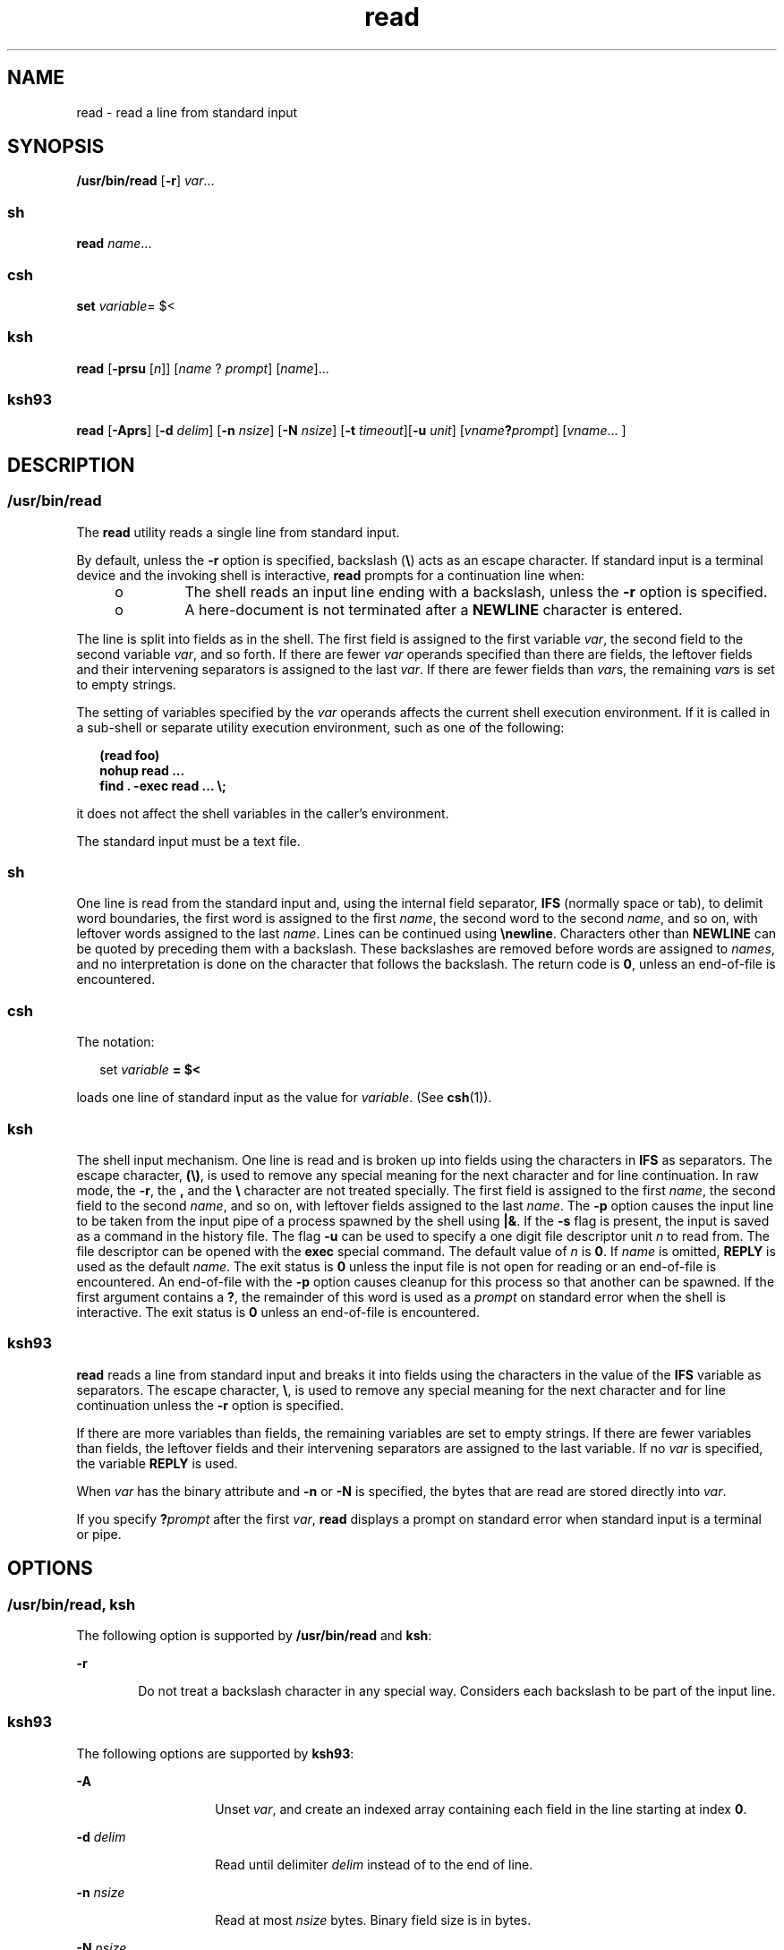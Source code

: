 '\" te
.\" Copyright (c) 1992, X/Open Company Limited All Rights Reserved
.\" Copyright 1989 AT&T
.\" Portions Copyright (c) 2007, Sun Microsystems, Inc. All Rights Reserved
.\" Portions Copyright (c) 1982-2007 AT&T Knowledge Ventures
.\" Sun Microsystems, Inc. gratefully acknowledges The Open Group for permission to reproduce portions of its copyrighted documentation. Original documentation from The Open Group can be obtained online at 
.\" http://www.opengroup.org/bookstore/.
.\" The Institute of Electrical and Electronics Engineers and The Open Group, have given us permission to reprint portions of their documentation. In the following statement, the phrase "this text" refers to portions of the system documentation. Portions of this text are reprinted and reproduced in electronic form in the Sun OS Reference Manual, from IEEE Std 1003.1, 2004 Edition, Standard for Information Technology -- Portable Operating System Interface (POSIX), The Open Group Base Specifications Issue 6, Copyright (C) 2001-2004 by the Institute of Electrical and Electronics Engineers, Inc and The Open Group. In the event of any discrepancy between these versions and the original IEEE and The Open Group Standard, the original IEEE and The Open Group Standard is the referee document. The original Standard can be obtained online at http://www.opengroup.org/unix/online.html.
.\"  This notice shall appear on any product containing this material.
.\" The contents of this file are subject to the terms of the Common Development and Distribution License (the "License").  You may not use this file except in compliance with the License.
.\" You can obtain a copy of the license at usr/src/OPENSOLARIS.LICENSE or http://www.opensolaris.org/os/licensing.  See the License for the specific language governing permissions and limitations under the License.
.\" When distributing Covered Code, include this CDDL HEADER in each file and include the License file at usr/src/OPENSOLARIS.LICENSE.  If applicable, add the following below this CDDL HEADER, with the fields enclosed by brackets "[]" replaced with your own identifying information: Portions Copyright [yyyy] [name of copyright owner]
.TH read 1 "18 Dec 2007" "SunOS 5.11" "User Commands"
.SH NAME
read \- read a line from standard input
.SH SYNOPSIS
.LP
.nf
\fB/usr/bin/read\fR [\fB-r\fR] \fIvar\fR...
.fi

.SS "sh"
.LP
.nf
\fBread\fR \fIname\fR...
.fi

.SS "csh"
.LP
.nf
\fBset\fR \fIvariable\fR= $<
.fi

.SS "ksh"
.LP
.nf
\fBread\fR [\fB-prsu\fR [\fIn\fR]] [\fIname\fR ? \fIprompt\fR] [\fIname\fR]...
.fi

.SS "ksh93"
.LP
.nf
\fBread\fR [\fB-Aprs\fR] [\fB-d\fR \fIdelim\fR] [\fB-n\fR \fInsize\fR] [\fB-N\fR \fInsize\fR] [\fB-t\fR \fItimeout\fR][\fB-u\fR \fIunit\fR] [\fIvname\fR\fB?\fR\fIprompt\fR] [\fIvname\fR... ]
.fi

.SH DESCRIPTION
.SS "/usr/bin/read"
.sp
.LP
The \fBread\fR utility reads a single line from standard input.
.sp
.LP
By default, unless the \fB-r\fR option is specified, backslash (\fB\e\fR) acts as an escape character. If standard input is a terminal device and the invoking shell is interactive, \fBread\fR prompts for a continuation line when:
.RS +4
.TP
.ie t \(bu
.el o
The shell reads an input line ending with a backslash, unless the \fB-r\fR option is specified.
.RE
.RS +4
.TP
.ie t \(bu
.el o
A here-document is not terminated after a \fBNEWLINE\fR character is entered.
.RE
.sp
.LP
The line is split into fields as in the shell. The first field is assigned to the first variable \fIvar\fR, the second field to the second variable \fIvar\fR, and so forth. If there are fewer \fIvar\fR operands specified than there are fields, the leftover fields and their intervening separators is assigned to the last \fIvar\fR. If there are fewer fields than \fIvar\fRs, the remaining \fIvar\fRs is set to empty strings.
.sp
.LP
The setting of variables specified by the \fIvar\fR operands affects the current shell execution environment. If it is called in a sub-shell or separate utility execution environment, such as one of the following:
.sp
.in +2
.nf
\fB(read foo)
nohup read ...
find . -exec read ... \e;\fR
.fi
.in -2
.sp

.sp
.LP
it does not affect the shell variables in the caller's environment.
.sp
.LP
The standard input must be a text file.
.SS "sh"
.sp
.LP
One line is read from the standard input and, using the internal field separator, \fBIFS\fR (normally space or tab), to delimit word boundaries, the first word is assigned to the first \fIname\fR, the second word to the second \fIname\fR, and so on, with leftover words assigned to the last \fIname\fR. Lines can be continued using \fB\enewline\fR\&. Characters other than \fBNEWLINE\fR can be quoted by preceding them with a backslash. These backslashes are removed before words are assigned to \fInames\fR, and no interpretation is done on the character that follows the backslash. The return code is \fB0\fR, unless an end-of-file is encountered.
.SS "csh"
.sp
.LP
The notation:
.sp
.in +2
.nf
set \fIvariable\fR \fB= $<\fR
.fi
.in -2
.sp

.sp
.LP
loads one line of standard input as the value for \fIvariable\fR. (See \fBcsh\fR(1)).
.SS "ksh"
.sp
.LP
The shell input mechanism. One line is read and is broken up into fields using the characters in \fBIFS\fR as separators. The escape character, \fB(\e)\fR, is used to remove any special meaning for the next character and for line continuation. In raw mode, the \fB-r\fR, the \fB,\fR and the \fB\e\fR character are not treated specially. The first field is assigned to the first \fIname\fR, the second field to the second \fIname\fR, and so on, with leftover fields assigned to the last \fIname\fR. The \fB-p\fR option causes the input line to be taken from the input pipe of a process spawned by the shell using \fB|&\fR. If the \fB-s\fR flag is present, the input is saved as a command in the history file. The flag \fB-u\fR can be used to specify a one digit file descriptor unit \fIn\fR to read from. The file descriptor can be opened with the \fBexec\fR special command. The default value of \fIn\fR is \fB0\fR. If \fIname\fR is omitted, \fBREPLY\fR is used as the default \fIname\fR. The exit status is \fB0\fR unless the input file is not open for reading or an end-of-file is encountered. An end-of-file with the \fB-p\fR option causes cleanup for this process so that another can be spawned. If the first argument contains a \fB?\fR, the remainder of this word is used as a \fIprompt\fR on standard error when the shell is interactive. The exit status is \fB0\fR unless an end-of-file is encountered.
.SS "ksh93"
.sp
.LP
\fBread\fR reads a line from standard input and breaks it into fields using the characters in the value of the \fBIFS\fR variable as separators. The escape character, \fB\e\fR, is used to remove any special meaning for the next character and for line continuation unless the \fB-r\fR option is specified.
.sp
.LP
If there are more variables than fields, the remaining variables are set to empty strings. If there are fewer variables than fields, the leftover fields and their intervening separators are assigned to the last variable. If no \fIvar\fR is specified, the variable \fBREPLY\fR is used. 
.sp
.LP
When \fIvar\fR has the binary attribute and \fB-n\fR or \fB-N\fR is specified, the bytes that are read are stored directly into \fIvar\fR.
.sp
.LP
If you specify \fB?\fR\fIprompt\fR after the first \fIvar\fR, \fBread\fR displays a prompt on standard error when standard input is a terminal or pipe.
.SH OPTIONS
.SS "/usr/bin/read, ksh"
.sp
.LP
The following option is supported by \fB/usr/bin/read\fR and \fBksh\fR:
.sp
.ne 2
.mk
.na
\fB\fB-r\fR\fR
.ad
.RS 6n
.rt  
Do not treat a backslash character in any special way. Considers each backslash to be part of the input line.
.RE

.SS "ksh93"
.sp
.LP
The following options are supported by \fBksh93\fR:
.sp
.ne 2
.mk
.na
\fB\fB-A\fR\fR
.ad
.RS 14n
.rt  
Unset \fIvar\fR, and create an indexed array containing each field in the line starting at index \fB0\fR.
.RE

.sp
.ne 2
.mk
.na
\fB\fB-d\fR \fIdelim\fR\fR
.ad
.RS 14n
.rt  
Read until delimiter \fIdelim\fR instead of to the end of line.
.RE

.sp
.ne 2
.mk
.na
\fB\fB-n\fR \fInsize\fR\fR
.ad
.RS 14n
.rt  
Read at most \fInsize\fR bytes. Binary field size is in bytes.
.RE

.sp
.ne 2
.mk
.na
\fB\fB-N\fR \fInsize\fR\fR
.ad
.RS 14n
.rt  
Read exactly \fInsize\fR bytes. Binary field size is in bytes.
.RE

.sp
.ne 2
.mk
.na
\fB\fB-p\fR\fR
.ad
.RS 14n
.rt  
Read from the current co-process instead of standard input. An end of file causes \fBread\fR to disconnect the co-process so that another can be created.
.RE

.sp
.ne 2
.mk
.na
\fB\fB-r\fR\fR
.ad
.RS 14n
.rt  
Do not treat \fB\e\fR specially when processing the input line.
.RE

.sp
.ne 2
.mk
.na
\fB\fB-s\fR\fR
.ad
.RS 14n
.rt  
Save a copy of the input as an entry in the shell history file.
.RE

.sp
.ne 2
.mk
.na
\fB\fB-t\fR \fItimeout\fR\fR
.ad
.RS 14n
.rt  
Specify a \fItimeout\fR in seconds when reading from a terminal or pipe.
.RE

.sp
.ne 2
.mk
.na
\fB\fB-u\fR \fIfd\fR\fR
.ad
.RS 14n
.rt  
Read from file descriptor number \fIfd\fR instead of standard input. The default value is \fB0\fR.
.RE

.sp
.ne 2
.mk
.na
\fB\fB-v\fR\fR
.ad
.RS 14n
.rt  
When reading from a terminal, display the value of the first variable and use it as a default value.
.RE

.SH OPERANDS
.sp
.LP
The following operand is supported:
.sp
.ne 2
.mk
.na
\fB\fIvar\fR\fR
.ad
.RS 7n
.rt  
The name of an existing or non-existing shell variable.
.RE

.SH EXAMPLES
.LP
\fBExample 1 \fRUsing the \fBread\fR Command
.sp
.LP
The following example for \fB/usr/bin/read\fR prints a file with the first field of each line moved to the end of the line:

.sp
.in +2
.nf
example% \fBwhile read -r xx yy
do
        printf "%s %s\en" "$yy" "$xx"
done < input_file\fR
.fi
.in -2
.sp

.SH ENVIRONMENT VARIABLES
.sp
.LP
See \fBenviron\fR(5) for descriptions of the following environment variables that affect the execution of \fBread\fR: \fBLANG\fR, \fBLC_ALL\fR, \fBLC_CTYPE\fR, \fBLC_MESSAGES\fR, and \fBNLSPATH\fR.
.sp
.ne 2
.mk
.na
\fB\fBIFS\fR\fR
.ad
.RS 7n
.rt  
Determines the internal field separators used to delimit fields.
.RE

.sp
.ne 2
.mk
.na
\fB\fBPS2\fR\fR
.ad
.RS 7n
.rt  
Provides the prompt string that an interactive shell writes to standard error when a line ending with a backslash is read and the \fB-r\fR option was not specified, or if a here-document is not terminated after a NEWLINE character is entered.
.RE

.SH EXIT STATUS
.sp
.LP
The following exit values are returned:
.sp
.ne 2
.mk
.na
\fB\fB0\fR\fR
.ad
.RS 6n
.rt  
Successful completion.
.RE

.sp
.ne 2
.mk
.na
\fB\fB>0\fR\fR
.ad
.RS 6n
.rt  
End-of-file was detected or an error occurred.
.RE

.SH ATTRIBUTES
.sp
.LP
See \fBattributes\fR(5) for descriptions of the following attributes:
.SS "/usr/bin/read, csh, ksh, sh"
.sp

.sp
.TS
tab() box;
cw(2.75i) |cw(2.75i) 
lw(2.75i) |lw(2.75i) 
.
ATTRIBUTE TYPEATTRIBUTE VALUE
_
AvailabilitySUNWcsu
_
Interface StabilityCommitted
_
StandardSee \fBstandards\fR(5).
.TE

.SS "ksh93"
.sp

.sp
.TS
tab() box;
cw(2.75i) |cw(2.75i) 
lw(2.75i) |lw(2.75i) 
.
ATTRIBUTE TYPEATTRIBUTE VALUE
_
AvailabilitySUNWcsu
_
Interface StabilityUncommitted
.TE

.SH SEE ALSO
.sp
.LP
\fBcsh\fR(1), \fBksh\fR(1), \fBksh93\fR(1), \fBline\fR(1), \fBset\fR(1), \fBsh\fR(1), \fBattributes\fR(5), \fBenviron\fR(5), \fBstandards\fR(5)
